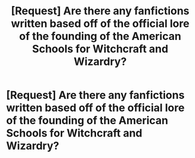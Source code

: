 #+TITLE: [Request] Are there any fanfictions written based off of the official lore of the founding of the American Schools for Witchcraft and Wizardry?

* [Request] Are there any fanfictions written based off of the official lore of the founding of the American Schools for Witchcraft and Wizardry?
:PROPERTIES:
:Author: Kizadek
:Score: 8
:DateUnix: 1530634692.0
:DateShort: 2018-Jul-03
:FlairText: Request
:END:
